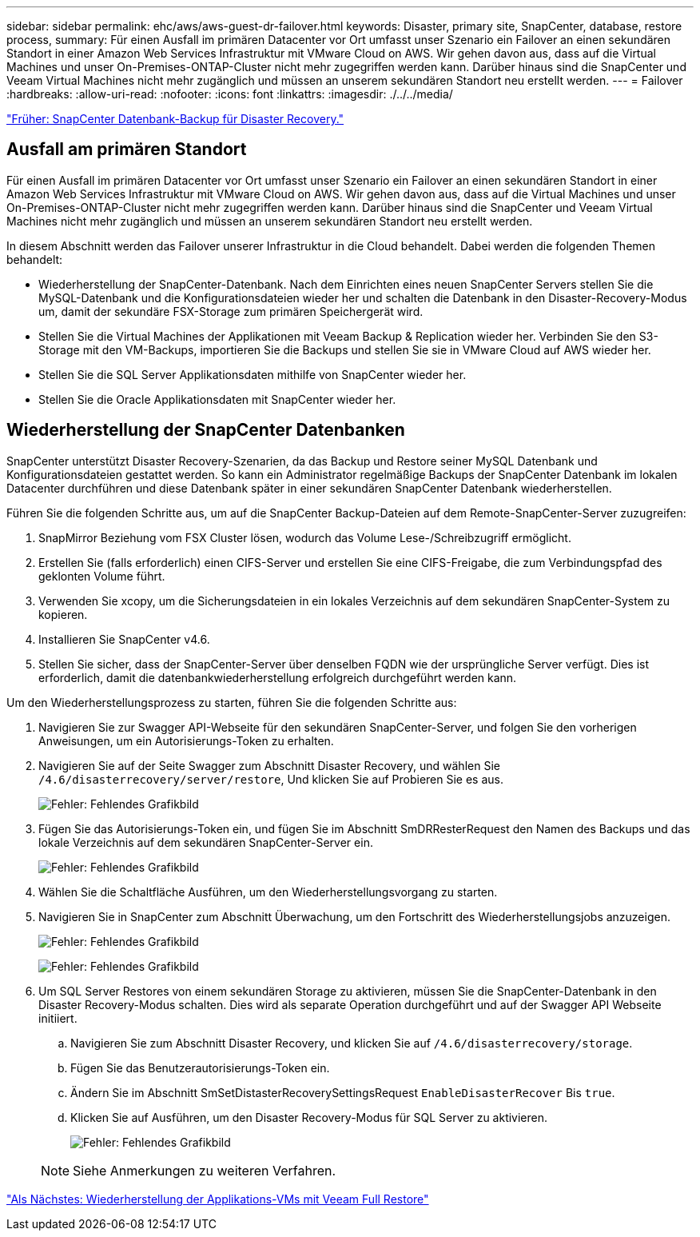 ---
sidebar: sidebar 
permalink: ehc/aws/aws-guest-dr-failover.html 
keywords: Disaster, primary site, SnapCenter, database, restore process, 
summary: Für einen Ausfall im primären Datacenter vor Ort umfasst unser Szenario ein Failover an einen sekundären Standort in einer Amazon Web Services Infrastruktur mit VMware Cloud on AWS. Wir gehen davon aus, dass auf die Virtual Machines und unser On-Premises-ONTAP-Cluster nicht mehr zugegriffen werden kann. Darüber hinaus sind die SnapCenter und Veeam Virtual Machines nicht mehr zugänglich und müssen an unserem sekundären Standort neu erstellt werden. 
---
= Failover
:hardbreaks:
:allow-uri-read: 
:nofooter: 
:icons: font
:linkattrs: 
:imagesdir: ./../../media/


link:aws-guest-dr-snapcenter-db-backup.html["Früher: SnapCenter Datenbank-Backup für Disaster Recovery."]



== Ausfall am primären Standort

Für einen Ausfall im primären Datacenter vor Ort umfasst unser Szenario ein Failover an einen sekundären Standort in einer Amazon Web Services Infrastruktur mit VMware Cloud on AWS. Wir gehen davon aus, dass auf die Virtual Machines und unser On-Premises-ONTAP-Cluster nicht mehr zugegriffen werden kann. Darüber hinaus sind die SnapCenter und Veeam Virtual Machines nicht mehr zugänglich und müssen an unserem sekundären Standort neu erstellt werden.

In diesem Abschnitt werden das Failover unserer Infrastruktur in die Cloud behandelt. Dabei werden die folgenden Themen behandelt:

* Wiederherstellung der SnapCenter-Datenbank. Nach dem Einrichten eines neuen SnapCenter Servers stellen Sie die MySQL-Datenbank und die Konfigurationsdateien wieder her und schalten die Datenbank in den Disaster-Recovery-Modus um, damit der sekundäre FSX-Storage zum primären Speichergerät wird.
* Stellen Sie die Virtual Machines der Applikationen mit Veeam Backup & Replication wieder her. Verbinden Sie den S3-Storage mit den VM-Backups, importieren Sie die Backups und stellen Sie sie in VMware Cloud auf AWS wieder her.
* Stellen Sie die SQL Server Applikationsdaten mithilfe von SnapCenter wieder her.
* Stellen Sie die Oracle Applikationsdaten mit SnapCenter wieder her.




== Wiederherstellung der SnapCenter Datenbanken

SnapCenter unterstützt Disaster Recovery-Szenarien, da das Backup und Restore seiner MySQL Datenbank und Konfigurationsdateien gestattet werden. So kann ein Administrator regelmäßige Backups der SnapCenter Datenbank im lokalen Datacenter durchführen und diese Datenbank später in einer sekundären SnapCenter Datenbank wiederherstellen.

Führen Sie die folgenden Schritte aus, um auf die SnapCenter Backup-Dateien auf dem Remote-SnapCenter-Server zuzugreifen:

. SnapMirror Beziehung vom FSX Cluster lösen, wodurch das Volume Lese-/Schreibzugriff ermöglicht.
. Erstellen Sie (falls erforderlich) einen CIFS-Server und erstellen Sie eine CIFS-Freigabe, die zum Verbindungspfad des geklonten Volume führt.
. Verwenden Sie xcopy, um die Sicherungsdateien in ein lokales Verzeichnis auf dem sekundären SnapCenter-System zu kopieren.
. Installieren Sie SnapCenter v4.6.
. Stellen Sie sicher, dass der SnapCenter-Server über denselben FQDN wie der ursprüngliche Server verfügt. Dies ist erforderlich, damit die datenbankwiederherstellung erfolgreich durchgeführt werden kann.


Um den Wiederherstellungsprozess zu starten, führen Sie die folgenden Schritte aus:

. Navigieren Sie zur Swagger API-Webseite für den sekundären SnapCenter-Server, und folgen Sie den vorherigen Anweisungen, um ein Autorisierungs-Token zu erhalten.
. Navigieren Sie auf der Seite Swagger zum Abschnitt Disaster Recovery, und wählen Sie `/4.6/disasterrecovery/server/restore`, Und klicken Sie auf Probieren Sie es aus.
+
image:dr-vmc-aws-image48.png["Fehler: Fehlendes Grafikbild"]

. Fügen Sie das Autorisierungs-Token ein, und fügen Sie im Abschnitt SmDRResterRequest den Namen des Backups und das lokale Verzeichnis auf dem sekundären SnapCenter-Server ein.
+
image:dr-vmc-aws-image49.png["Fehler: Fehlendes Grafikbild"]

. Wählen Sie die Schaltfläche Ausführen, um den Wiederherstellungsvorgang zu starten.
. Navigieren Sie in SnapCenter zum Abschnitt Überwachung, um den Fortschritt des Wiederherstellungsjobs anzuzeigen.
+
image:dr-vmc-aws-image50.png["Fehler: Fehlendes Grafikbild"]

+
image:dr-vmc-aws-image51.png["Fehler: Fehlendes Grafikbild"]

. Um SQL Server Restores von einem sekundären Storage zu aktivieren, müssen Sie die SnapCenter-Datenbank in den Disaster Recovery-Modus schalten. Dies wird als separate Operation durchgeführt und auf der Swagger API Webseite initiiert.
+
.. Navigieren Sie zum Abschnitt Disaster Recovery, und klicken Sie auf `/4.6/disasterrecovery/storage`.
.. Fügen Sie das Benutzerautorisierungs-Token ein.
.. Ändern Sie im Abschnitt SmSetDistasterRecoverySettingsRequest `EnableDisasterRecover` Bis `true`.
.. Klicken Sie auf Ausführen, um den Disaster Recovery-Modus für SQL Server zu aktivieren.
+
image:dr-vmc-aws-image52.png["Fehler: Fehlendes Grafikbild"]

+

NOTE: Siehe Anmerkungen zu weiteren Verfahren.





link:aws-guest-dr-restore-veeam-full.html["Als Nächstes: Wiederherstellung der Applikations-VMs mit Veeam Full Restore"]
